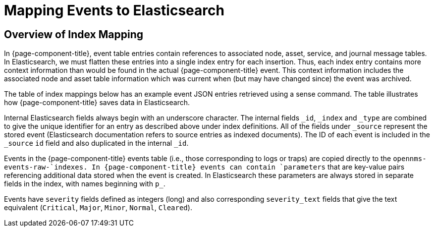 
= Mapping Events to Elasticsearch

== Overview of Index Mapping

In {page-component-title}, event table entries contain references to associated node, asset, service, and journal message tables.
In Elasticsearch, we must flatten these entries into a single index entry for each insertion.
Thus, each index entry contains more context information than would be found in the actual {page-component-title} event.
This context information includes the associated node and asset table information which was current when (but may have changed since) the event was archived.

The table of index mappings below has an example event JSON entries retrieved using a sense command.
The table illustrates how {page-component-title} saves data in Elasticsearch.

Internal Elasticsearch fields always begin with an underscore character. 
The internal fields `_id`, `_index` and `_type` are combined to give the unique identifier for an entry as described above under index definitions.
All of the fields under `_source` represent the stored event (Elasticsearch documentation refers to source entries as indexed documents).
The ID of each event is included in the `_source` `id` field and also duplicated in the internal `_id`.

Events in the {page-component-title} events table (i.e., those corresponding to logs or traps) are copied directly to the `opennms-events-raw-`indexes.
In {page-component-title} events can contain `parameters` that are key-value pairs referencing additional data stored when the event is created.
In Elasticsearch these parameters are always stored in separate fields in the index, with names beginning with `p_`.

Events have `severity` fields defined as integers (long) and also corresponding `severity_text` fields that give the text equivalent (`Critical`, `Major`, `Minor`, `Normal`, `Cleared`).
